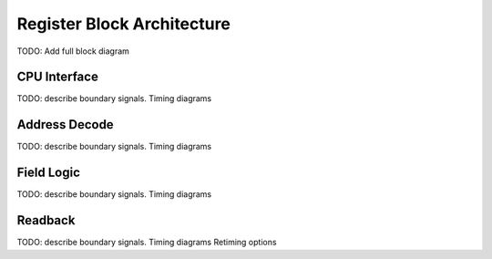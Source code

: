 Register Block Architecture
===========================

TODO: Add full block diagram


CPU Interface
-------------

TODO: describe boundary signals. Timing diagrams

Address Decode
--------------

TODO: describe boundary signals. Timing diagrams

Field Logic
-----------

TODO: describe boundary signals. Timing diagrams

Readback
--------

TODO: describe boundary signals. Timing diagrams
Retiming options
